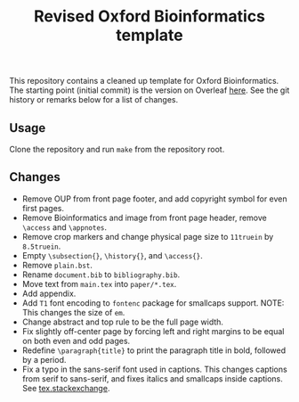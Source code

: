 #+title: Revised Oxford Bioinformatics template

This repository contains a cleaned up template for Oxford Bioinformatics.
The starting point (initial commit) is the version on Overleaf [[https://www.overleaf.com/latex/templates/template-for-oxford-bioinformatics-journal-new-version/zjrmbrmtrytg][here]].
See the git history or remarks below for a list of changes.

** Usage
Clone the repository and run ~make~ from the repository root.

** Changes
- Remove OUP from front page footer, and add copyright symbol for even first pages.
- Remove Bioinformatics and image from front page header, remove ~\access~ and ~\appnotes~.
- Remove crop markers and change physical page size to ~11truein~ by ~8.5truein~.
- Empty ~\subsection{}~, ~\history{}~, and ~\access{}~.
- Remove ~plain.bst~.
- Rename ~document.bib~ to ~bibliography.bib~.
- Move text from ~main.tex~ into ~paper/*.tex~.
- Add appendix.
- Add ~T1~ font encoding to ~fontenc~ package for smallcaps support. NOTE: This changes the size of ~em~.
- Change abstract and top rule to be the full page width.
- Fix slightly off-center page by forcing left and right margins to be equal on
  both even and odd pages.
- Redefine ~\paragraph{title}~ to print the paragraph title in bold, followed by
  a period.
- Fix a typo in the sans-serif font used in captions. This changes captions from
  serif to sans-serif, and fixes italics and smallcaps inside captions. See [[https://tex.stackexchange.com/questions/453542/unable-to-use-texit-in-caption][tex.stackexchange]].
